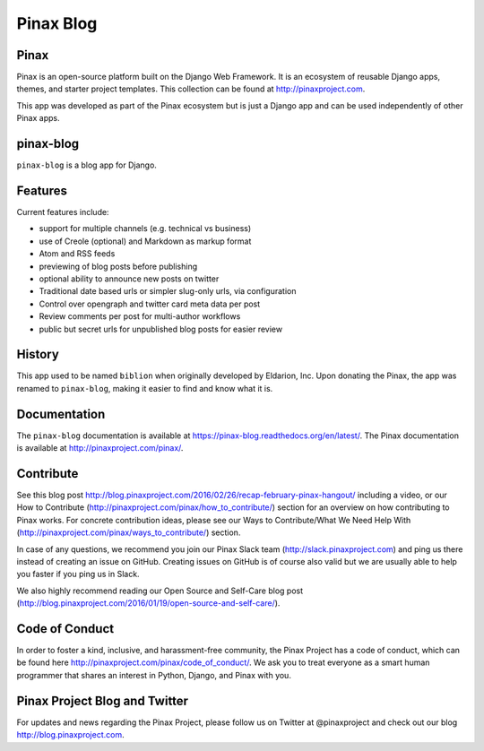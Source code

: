 
==========
Pinax Blog
==========

.. image:: http://slack.pinaxproject.com/badge.svg
   :target: http://slack.pinaxproject.com/

.. image:: https://img.shields.io/travis/pinax/pinax-blog.svg
    :target: https://travis-ci.org/pinax/pinax-blog

.. image:: https://img.shields.io/coveralls/pinax/pinax-blog.svg
    :target: https://coveralls.io/r/pinax/pinax-blog

.. image:: https://img.shields.io/pypi/dm/pinax-blog.svg
    :target:  https://pypi.python.org/pypi/pinax-blog/

.. image:: https://img.shields.io/pypi/v/pinax-blog.svg
    :target:  https://pypi.python.org/pypi/pinax-blog/

.. image:: https://img.shields.io/badge/license-MIT-blue.svg
    :target:  https://pypi.python.org/pypi/pinax-blog/

.. image:: https://readthedocs.org/projects/pinax-blog/badge/?version=latest
    :target: https://pinax-blog.readthedocs.org/


Pinax
------

Pinax is an open-source platform built on the Django Web Framework. It is an ecosystem of reusable Django apps, themes, and starter project templates. 
This collection can be found at http://pinaxproject.com.

This app was developed as part of the Pinax ecosystem but is just a Django app and can be used independently of other Pinax apps.


pinax-blog
------------

``pinax-blog`` is a blog app for Django.


Features
---------

Current features include:

* support for multiple channels (e.g. technical vs business)
* use of Creole (optional) and Markdown as markup format
* Atom and RSS feeds
* previewing of blog posts before publishing
* optional ability to announce new posts on twitter
* Traditional date based urls or simpler slug-only urls, via configuration
* Control over opengraph and twitter card meta data per post
* Review comments per post for multi-author workflows
* public but secret urls for unpublished blog posts for easier review


History
--------

This app used to be named ``biblion`` when originally developed by Eldarion, Inc.
Upon donating the Pinax, the app was renamed to ``pinax-blog``, making it easier
to find and know what it is.


Documentation
---------------

The ``pinax-blog`` documentation is available at https://pinax-blog.readthedocs.org/en/latest/. The Pinax documentation is available at http://pinaxproject.com/pinax/.


Contribute
----------------

See this blog post http://blog.pinaxproject.com/2016/02/26/recap-february-pinax-hangout/ including a video, or our How to Contribute (http://pinaxproject.com/pinax/how_to_contribute/) section for an overview on how contributing to Pinax works. For concrete contribution ideas, please see our Ways to Contribute/What We Need Help With (http://pinaxproject.com/pinax/ways_to_contribute/) section.

In case of any questions, we recommend you join our Pinax Slack team (http://slack.pinaxproject.com) and ping us there instead of creating an issue on GitHub. Creating issues on GitHub is of course also valid but we are usually able to help you faster if you ping us in Slack.

We also highly recommend reading our Open Source and Self-Care blog post (http://blog.pinaxproject.com/2016/01/19/open-source-and-self-care/).  


Code of Conduct
----------------

In order to foster a kind, inclusive, and harassment-free community, the Pinax Project has a code of conduct, which can be found here  http://pinaxproject.com/pinax/code_of_conduct/. 
We ask you to treat everyone as a smart human programmer that shares an interest in Python, Django, and Pinax with you.



Pinax Project Blog and Twitter
-------------------------------

For updates and news regarding the Pinax Project, please follow us on Twitter at @pinaxproject and check out our blog http://blog.pinaxproject.com.



